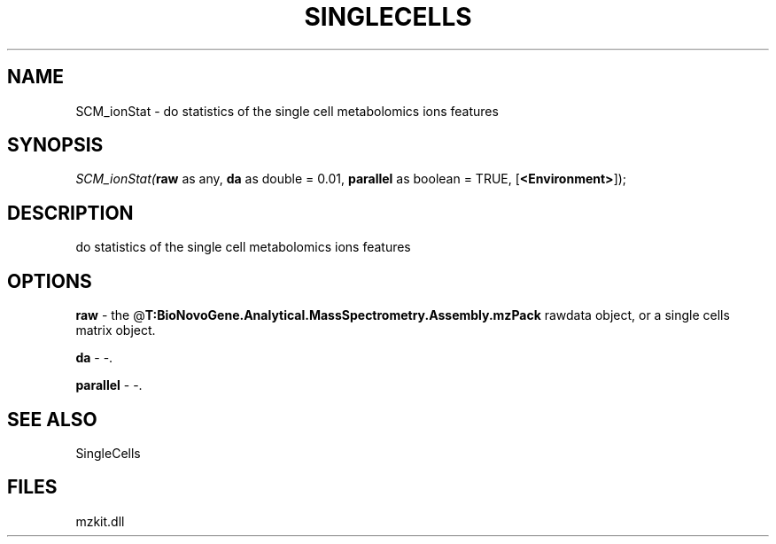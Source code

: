 .\" man page create by R# package system.
.TH SINGLECELLS 1 2000-Jan "SCM_ionStat" "SCM_ionStat"
.SH NAME
SCM_ionStat \- do statistics of the single cell metabolomics ions features
.SH SYNOPSIS
\fISCM_ionStat(\fBraw\fR as any, 
\fBda\fR as double = 0.01, 
\fBparallel\fR as boolean = TRUE, 
[\fB<Environment>\fR]);\fR
.SH DESCRIPTION
.PP
do statistics of the single cell metabolomics ions features
.PP
.SH OPTIONS
.PP
\fBraw\fB \fR\- the @\fBT:BioNovoGene.Analytical.MassSpectrometry.Assembly.mzPack\fR rawdata object, or a single cells matrix object. 
.PP
.PP
\fBda\fB \fR\- -. 
.PP
.PP
\fBparallel\fB \fR\- -. 
.PP
.SH SEE ALSO
SingleCells
.SH FILES
.PP
mzkit.dll
.PP
